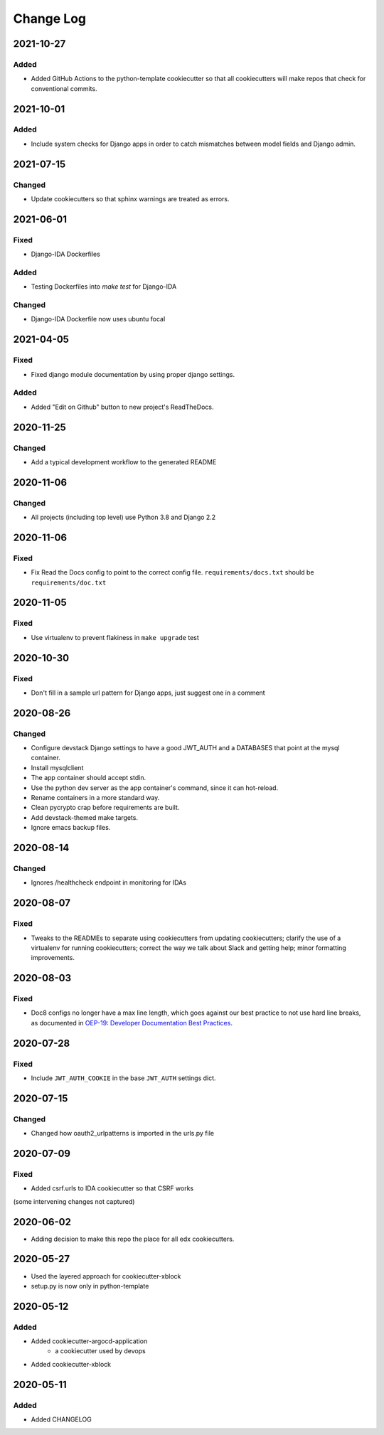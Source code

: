 Change Log
==========

..
   This file loosely adheres to the structure of https://keepachangelog.com/,
   but in reStructuredText instead of Markdown.

2021-10-27
----------

Added
~~~~~

* Added GitHub Actions to the python-template cookiecutter so that all 
  cookiecutters will make repos that check for conventional commits.

2021-10-01
----------

Added
~~~~~

* Include system checks for Django apps in order to catch mismatches between
  model fields and Django admin.

2021-07-15
----------

Changed
~~~~~~~

* Update cookiecutters so that sphinx warnings are treated as errors.

2021-06-01
----------

Fixed
~~~~~

* Django-IDA Dockerfiles

Added
~~~~~

* Testing Dockerfiles into `make test` for Django-IDA

Changed
~~~~~~~

* Django-IDA Dockerfile now uses ubuntu focal

2021-04-05
----------

Fixed
~~~~~

* Fixed django module documentation by using proper django settings.

Added
~~~~~

* Added "Edit on Github" button to new project's ReadTheDocs.

2020-11-25
----------

Changed
~~~~~~~

* Add a typical development workflow to the generated README

2020-11-06
----------

Changed
~~~~~~~

* All projects (including top level) use Python 3.8 and Django 2.2

2020-11-06
----------

Fixed
~~~~~

* Fix Read the Docs config to point to the correct config file.
  ``requirements/docs.txt`` should be ``requirements/doc.txt``

2020-11-05
----------

Fixed
~~~~~

* Use virtualenv to prevent flakiness in ``make upgrade`` test

2020-10-30
----------

Fixed
~~~~~

* Don't fill in a sample url pattern for Django apps, just suggest one in a comment

2020-08-26
----------

Changed
~~~~~~~

* Configure devstack Django settings to have a good JWT_AUTH and a DATABASES that point at the mysql container.
* Install mysqlclient
* The app container should accept stdin.
* Use the python dev server as the app container's command, since it can hot-reload.
* Rename containers in a more standard way.
* Clean pycrypto crap before requirements are built.
* Add devstack-themed make targets.
* Ignore emacs backup files.

2020-08-14
----------

Changed
~~~~~~~

* Ignores /healthcheck endpoint in monitoring for IDAs

2020-08-07
----------

Fixed
~~~~~

- Tweaks to the READMEs to separate using cookiecutters from updating
  cookiecutters; clarify the use of a virtualenv for running cookiecutters;
  correct the way we talk about Slack and getting help; minor formatting
  improvements.

2020-08-03
----------

Fixed
~~~~~~~

* Doc8 configs no longer have a max line length, which goes against our best practice to not use hard line breaks, as documented in `OEP-19: Developer Documentation Best Practices`_.

.. _`OEP-19: Developer Documentation Best Practices`: https://open-edx-proposals.readthedocs.io/en/latest/oep-0019-bp-developer-documentation.html#best-practices

2020-07-28
----------

Fixed
~~~~~~~

* Include ``JWT_AUTH_COOKIE`` in the base ``JWT_AUTH`` settings dict.

2020-07-15
----------

Changed
~~~~~~~

* Changed how oauth2_urlpatterns is imported in the urls.py file

2020-07-09
----------

Fixed
~~~~~

* Added csrf.urls to IDA cookiecutter so that CSRF works

(some intervening changes not captured)

2020-06-02
----------

* Adding decision to make this repo the place for all edx cookiecutters.

2020-05-27
----------

* Used the layered approach for cookiecutter-xblock
* setup.py is now only in python-template

2020-05-12
----------

Added
~~~~~

* Added cookiecutter-argocd-application
    - a cookiecutter used by devops
* Added cookiecutter-xblock


2020-05-11
----------

Added
~~~~~

* Added CHANGELOG

